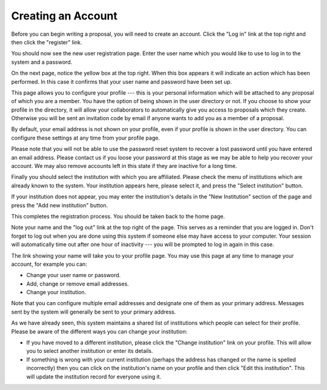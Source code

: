 Creating an Account
===================

Before you can begin writing a proposal, you will need to create
an account.  Click the "Log in" link at the top right and
then click the "register" link.

.. image:: image/home_page_small.png
    :target: image/home_page_large.png

You should now see the new user registration page.  Enter the user
name which you would like to use to log in to the system and
a password.

.. image:: image/user_new_small.png
    :target: image/user_new_large.png

On the next page, notice the yellow box at the top right.  When this
box appears it will indicate an action which has been performed.
In this case it confirms that your user name and password have been
set up.

This page allows you to configure your profile --- this is your personal
information which will be attached to any proposal of which you are a member.
You have the option of being shown in the user directory or not.
If you choose to show your profile in the directory, it will allow your
collaborators to automatically give you access to proposals which they create.
Otherwise you will be sent an invitation code by email if anyone wants
to add you as a member of a proposal.

By default, your email address is not shown on your profile, even
if your profile is shown in the user directory.  You can configure
these settings at any time from your profile page.

Please note that you will not be able to use the password reset
system to recover a lost password until you have entered an
email address.
Please contact us if you loose your password at this stage
as we may be able to help you recover your account.
We may also remove accounts left in this state if they are
inactive for a long time.

.. image:: image/profile_new_small.png
    :target: image/profile_new_large.png

Finally you should select the institution with which you are
affiliated.  Please check the menu of institutions which are
already known to the system.  Your institution appears here,
please select it, and press the "Select institution" button.

If your institution does not appear, you may enter the
institution's details in the "New Institution" section
of the page and press the "Add new institution" button.

.. image:: image/profile_institution_small.png
    :target: image/profile_institution_large.png

This completes the registration process.  You should be taken back to the
home page.

Note your name and the "log out" link at the top right of the page.
This serves as a reminder that you are logged in.  Don't forget
to log out when you are done using this system if someone else
may have access to your computer.  Your session will automatically
time out after one hour of inactivity --- you will be prompted to
log in again in this case.

.. image:: image/profile_complete_small.png
    :target: image/profile_complete_large.png

The link showing your name will take you to your profile page.
You may use this page at any time to manage your account,
for example you can:

* Change your user name or password.
* Add, change or remove email addresses.
* Change your institution.

Note that you can configure multiple email addresses and designate one of
them as your primary address.  Messages sent by the system will generally
be sent to your primary address.

As we have already seen, this system maintains a shared list of
institutions which people can select for their profile.
Please be aware of the different ways you can change your institution:

* If you have moved to a different institution, please click the
  "Change institution" link on your profile.  This will allow you
  to select another institution or enter its details.

* If something is wrong with your current institution (perhaps the
  address has changed or the name is spelled incorrectly) then
  you can click on the institution's name on your profile
  and then click "Edit this institution".   This will update the
  institution record for everyone using it.

.. image:: image/profile_view_small.png
    :target: image/profile_view_large.png
